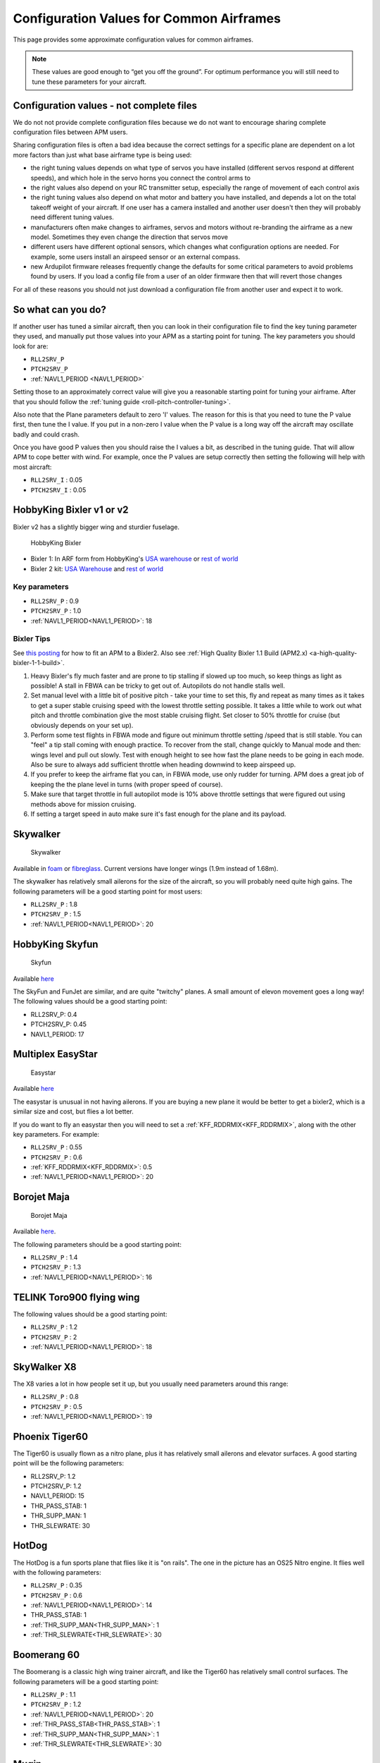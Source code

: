 .. _configuration-files-for-common-airframes:

=========================================
Configuration Values for Common Airframes
=========================================

This page provides some approximate configuration values for common
airframes.

.. note::

   These values are good enough to “get you off the ground”. For
   optimum performance you will still need to tune these parameters for
   your aircraft.

Configuration values - not complete files
=========================================

We do not not provide complete configuration files because we do not
want to encourage sharing complete configuration files between APM
users.

Sharing configuration files is often a bad idea because the correct
settings for a specific plane are dependent on a lot more factors than
just what base airframe type is being used:

-  the right tuning values depends on what type of servos you have
   installed (different servos respond at different speeds), and which
   hole in the servo horns you connect the control arms to
-  the right values also depend on your RC transmitter setup, especially
   the range of movement of each control axis
-  the right tuning values also depend on what motor and battery you
   have installed, and depends a lot on the total takeoff weight of your
   aircraft. If one user has a camera installed and another user doesn't
   then they will probably need different tuning values.
-  manufacturers often make changes to airframes, servos and motors
   without re-branding the airframe as a new model. Sometimes they even
   change the direction that servos move
-  different users have different optional sensors, which changes what
   configuration options are needed. For example, some users install an
   airspeed sensor or an external compass.
-  new Ardupilot firmware releases frequently change the defaults for some
   critical parameters to avoid problems found by users. If you load a
   config file from a user of an older firmware then that will revert
   those changes

For all of these reasons you should not just download a configuration
file from another user and expect it to work.

So what can you do?
===================

If another user has tuned a similar aircraft, then you can look in their
configuration file to find the key tuning parameter they used, and
manually put those values into your APM as a starting point for tuning.
The key parameters you should look for are:

-  ``RLL2SRV_P``
-  ``PTCH2SRV_P``
-  :ref:`NAVL1_PERIOD <NAVL1_PERIOD>`

Setting those to an approximately correct value will give you a
reasonable starting point for tuning your airframe. After that you
should follow the :ref:`tuning guide <roll-pitch-controller-tuning>`.

Also note that the Plane parameters default to zero 'I' values. The
reason for this is that you need to tune the P value first, then tune
the I value. If you put in a non-zero I value when the P value is a long
way off the aircraft may oscillate badly and could crash.

Once you have good P values then you should raise the I values a bit, as
described in the tuning guide. That will allow APM to cope better with
wind. For example, once the P values are setup correctly then setting
the following will help with most aircraft:

-  ``RLL2SRV_I`` : 0.05
-  ``PTCH2SRV_I`` : 0.05

HobbyKing Bixler v1 or v2
=========================

Bixler v2 has a slightly bigger wing and sturdier fuselage.

.. figure:: ../images/BIXLERMODE21654232.jpg
   :target: ../_images/BIXLERMODE21654232.jpg

   HobbyKing Bixler

-  Bixler 1: In ARF form from HobbyKing's \ `USA warehouse <http://www.hobbyking.com/hobbyking/store/uh_viewItem.asp?idProduct=18083>`__ or `rest of world <http://www.hobbyking.com/hobbyking/store/uh_viewItem.asp?idProduct=16544>`__
-  Bixler 2 kit: \ `USA Warehouse <http://www.hobbyking.com/hobbyking/store/__31048__Hobbyking_Bixler_2_EPO_1500mm_w_Optional_Flaps_KIT_US_Warehouse_.html>`__ and `rest of world <http://www.hobbyking.com/hobbyking/store/__27169__Hobbyking_Bixler_2_EPO_1500mm_w_Optional_Flaps_KIT_.html>`__

Key parameters
--------------

-  ``RLL2SRV_P`` : 0.9
-  ``PTCH2SRV_P`` : 1.0
-  :ref:`NAVL1_PERIOD<NAVL1_PERIOD>`: 18

Bixler Tips
-----------

See `this posting <https://diydrones.com/profiles/blogs/mounting-an-apm-on-a-bixler2-upside-down-using-ahrs-orientation>`__
for how to fit an APM to a Bixler2. Also see :ref:`High Quality Bixler 1.1 Build (APM2.x) <a-high-quality-bixler-1-1-build>`.

#. Heavy Bixler's fly much faster and are prone to tip stalling if
   slowed up too much, so keep things as light as possible! A stall in
   FBWA can be tricky to get out of. Autopilots do not handle stalls
   well.
#. Set manual level with a little bit of positive pitch - take your time
   to set this, fly and repeat as many times as it takes to get a super
   stable cruising speed with the lowest throttle setting possible. It
   takes a little while to work out what pitch and throttle combination
   give the most stable cruising flight. Set closer to 50% throttle for
   cruise (but obviously depends on your set up).
#. Perform some test flights in FBWA mode and figure out minimum
   throttle setting /speed that is still stable. You can "feel" a tip
   stall coming with enough practice. To recover from the stall, change
   quickly to Manual mode and then: wings level and pull out slowly.
   Test with enough height to see how fast the plane needs to be going
   in each mode. Also be sure to always add sufficient throttle when
   heading downwind to keep airspeed up.
#. If you prefer to keep the airframe flat you can, in FBWA mode, use
   only rudder for turning. APM does a great job of keeping the the
   plane level in turns (with proper speed of course).
#. Make sure that target throttle in full autopilot mode is 10% above
   throttle settings that were figured out using methods above for
   mission cruising.
#. If setting a target speed in auto make sure it's fast enough for the
   plane and its payload.

Skywalker
=========

.. figure:: ../images/SKYWALKER2.jpg
   :target: ../_images/SKYWALKER2.jpg

   Skywalker

Available
in \ `foam <http://www.fpvflying.com/products/Skywalker-platform-for-UAV-FPV.html>`__ or `fibreglass <http://www.hobbyking.com/hobbyking/store/uh_viewItem.asp?idProduct=15236>`__.
Current versions have longer wings (1.9m instead of 1.68m).

The skywalker has relatively small ailerons for the size of the
aircraft, so you will probably need quite high gains. The following
parameters will be a good starting point for most users:

-  ``RLL2SRV_P`` : 1.8
-  ``PTCH2SRV_P`` : 1.5
-  :ref:`NAVL1_PERIOD<NAVL1_PERIOD>`: 20

HobbyKing Skyfun
================

.. figure:: ../images/skyfun2.jpg
   :target: ../_images/skyfun2.jpg

   Skyfun

Available \ `here <http://www.hobbyking.com/hobbyking/store/uh_viewItem.asp?idProduct=9614>`__

The SkyFun and FunJet are similar, and are quite "twitchy" planes. A
small amount of elevon movement goes a long way! The following values
should be a good starting point:

-  RLL2SRV_P: 0.4
-  PTCH2SRV_P: 0.45
-  NAVL1_PERIOD: 17

Multiplex EasyStar
==================

.. figure:: ../images/easystar2.jpg
   :target: ../_images/easystar2.jpg

   Easystar

Available \ `here <http://www3.towerhobbies.com/cgi-bin/wti0001p?&I=LXFRU7&P=ML>`__

The easystar is unusual in not having ailerons. If you are buying a new
plane it would be better to get a bixler2, which is a similar size and
cost, but flies a lot better.

If you do want to fly an easystar then you will need to set a
:ref:`KFF_RDDRMIX<KFF_RDDRMIX>`, along with the other key parameters. For example:

-  ``RLL2SRV_P`` : 0.55
-  ``PTCH2SRV_P`` : 0.6
-  :ref:`KFF_RDDRMIX<KFF_RDDRMIX>`: 0.5
-  :ref:`NAVL1_PERIOD<NAVL1_PERIOD>`: 20

Borojet Maja
============

.. figure:: ../images/maja2.jpg
   :target: ../_images/maja2.jpg

   Borojet Maja

Available \ `here <http://bormatec.com/index.php/prod-engl-men/blog-2-columns>`__.

The following parameters should be a good starting point:

-  ``RLL2SRV_P`` : 1.4
-  ``PTCH2SRV_P`` : 1.3
-  :ref:`NAVL1_PERIOD<NAVL1_PERIOD>`: 16

TELINK Toro900 flying wing
==========================

.. image:: ../images/toto9002.jpg
    :target: ../_images/toto9002.jpg

The following values should be a good starting point:

-  ``RLL2SRV_P`` : 1.2
-  ``PTCH2SRV_P`` : 2
-  :ref:`NAVL1_PERIOD<NAVL1_PERIOD>`: 18

SkyWalker X8
============

.. image:: ../images/X8.jpg
    :target: ../_images/X8.jpg

The X8 varies a lot in how people set it up, but you usually need
parameters around this range:

-  ``RLL2SRV_P`` : 0.8
-  ``PTCH2SRV_P`` : 0.5
-  :ref:`NAVL1_PERIOD<NAVL1_PERIOD>`: 19

Phoenix Tiger60
===============

.. image:: http://photos.tridgell.net/d/55232-2/PHOTO_20130319_100703.jpg
    :target: ../_images/PHOTO_20130319_100703.jpg

The Tiger60 is usually flown as a nitro plane, plus it has relatively
small ailerons and elevator surfaces. A good starting point will be the
following parameters:

-  RLL2SRV_P: 1.2
-  PTCH2SRV_P: 1.2
-  NAVL1_PERIOD: 15
-  THR_PASS_STAB: 1
-  THR_SUPP_MAN: 1
-  THR_SLEWRATE: 30

HotDog
======

.. image:: http://photos.tridgell.net/d/54579-2/IMG_20121126_080740.jpg
    :target: ../_images/IMG_20121126_080740.jpg

The HotDog is a fun sports plane that flies like it is "on rails". The
one in the picture has an OS25 Nitro engine. It flies well with the
following parameters:

-  ``RLL2SRV_P`` : 0.35
-  ``PTCH2SRV_P`` : 0.6
-  :ref:`NAVL1_PERIOD<NAVL1_PERIOD>`: 14
-  THR_PASS_STAB:  1
-  :ref:`THR_SUPP_MAN<THR_SUPP_MAN>`: 1
-  :ref:`THR_SLEWRATE<THR_SLEWRATE>`: 30

Boomerang 60
============

.. image:: ../images/Boomerang60.jpg
    :target: ../_images/Boomerang60.jpg

The Boomerang is a classic high wing trainer aircraft, and like the
Tiger60 has relatively small control surfaces. The following parameters
will be a good starting point:

-  ``RLL2SRV_P`` : 1.1
-  ``PTCH2SRV_P`` : 1.2
-  :ref:`NAVL1_PERIOD<NAVL1_PERIOD>`: 20
-  :ref:`THR_PASS_STAB<THR_PASS_STAB>`: 1
-  :ref:`THR_SUPP_MAN<THR_SUPP_MAN>`: 1
-  :ref:`THR_SLEWRATE<THR_SLEWRATE>`: 30

Mugin
=====

.. image:: https://c5.staticflickr.com/9/8036/7930561924_7392ff0913_z.jpg
    :target:  https://c5.staticflickr.com/9/8036/7930561924_7392ff0913_z.jpg

The Mugin is a large, fast aircraft. Make sure you have a long enough
runway for landing!

The following parameters should be a good starting point:

-  ``RLL2SRV_P`` : 1.0
-  ``PTCH2SRV_P`` : 1.3
-  :ref:`NAVL1_PERIOD<NAVL1_PERIOD>`: 19
-  :ref:`THR_PASS_STAB<THR_PASS_STAB>`: 1
-  :ref:`THR_SUPP_MAN<THR_SUPP_MAN>`: 1
-  :ref:`THR_SLEWRATE<THR_SLEWRATE>`: 30

PA Addiction
============

.. image:: http://photos.tridgell.net/d/55220-2/PHOTO_20130309_212952.jpg
    :target:  http://photos.tridgell.net/d/55220-2/PHOTO_20130309_212952.jpg

The Precision Aerobatics AddictionX is a fun 3D aircraft. It flies quite
slowly, but can do extremely rapid rolls and loops due to its huge
control surfaces. The APM flies it fine with the right parameters. The
following parameters will be a good start:

-  ``RLL2SRV_P`` : 0.35
-  ``PTCH2SRV_P`` : 0.6
-  ``PTCH2SRV_D`` : 0.04
-  :ref:`NAVL1_PERIOD<NAVL1_PERIOD>`: 13

RipMax AcroWot
==============

.. image:: ../images/AcroWot.jpg
    :target: ../_images/AcroWot.jpg

The AcroWot is an intermediate nitro sports plane, and a lot of fun to
fly! With an OS55AX motor it flies well with the following parameters:

-  ``RLL2SRV_P`` : 1.0
-  ``PTCH2SRV_P`` : 0.9
-  :ref:`NAVL1_PERIOD<NAVL1_PERIOD>`: 13
-  :ref:`TRIM_THROTTLE<TRIM_THROTTLE>`: 35

TechPod
=======

.. image:: ../images/techpod.jpg
    :target: ../_images/techpod.jpg

The TechPod is a long endurance electric glider, ideal for longer
distance photography.

It flies well with the following parameters:

-  ``RLL2SRV_P`` : 1.5
-  ``PTCH2SRV_P`` : 1.5
-  :ref:`NAVL1_PERIOD<NAVL1_PERIOD>`: 17
-  :ref:`AIRSPEED_MIN<AIRSPEED_MIN>`: 9
-  :ref:`AIRSPEED_MAX<AIRSPEED_MAX>`: 20
-  :ref:`AIRSPEED_CRUISE<AIRSPEED_CRUISE>`: 1200

For a more complete guide `see this review <https://diydrones.com/profiles/blogs/tuning-the-techpod>`__.
